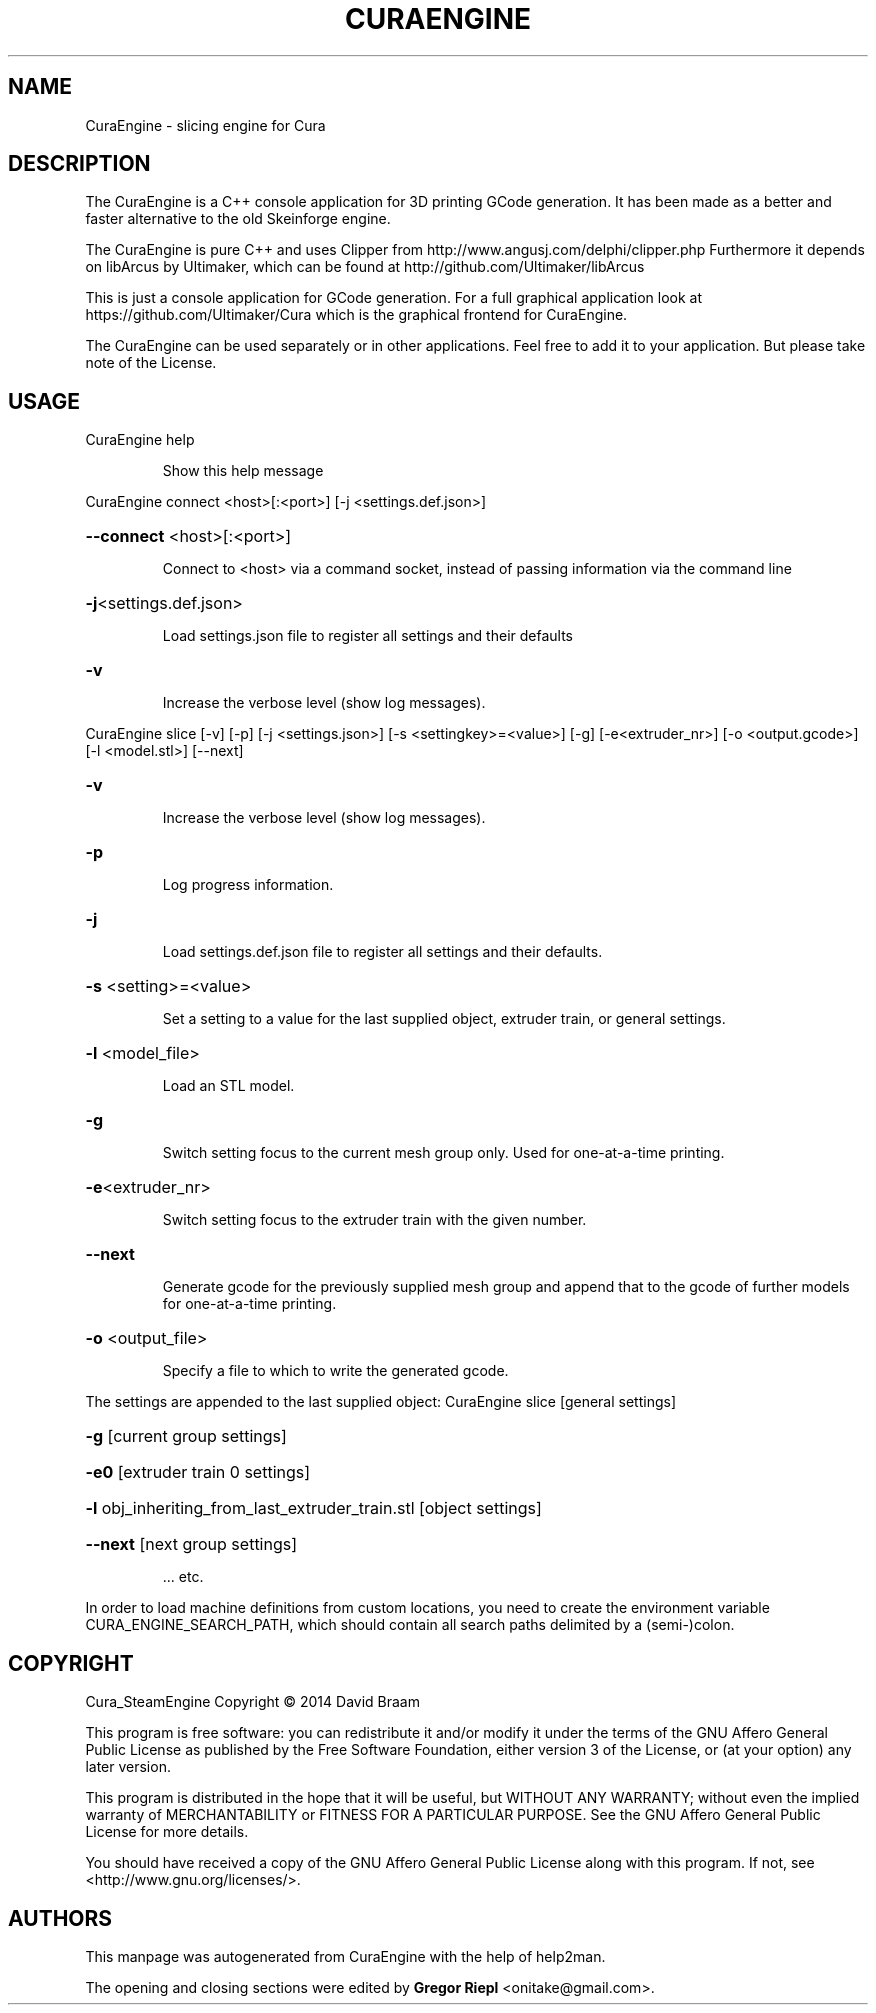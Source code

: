 .\" DO NOT MODIFY THIS FILE!  It was generated by help2man 1.47.4.
.TH CURAENGINE "1" "March 2017" "CuraEngine" "User Commands"
.SH NAME
CuraEngine \- slicing engine for Cura
.SH DESCRIPTION
The CuraEngine is a C++ console application for 3D printing GCode generation. It has been made as a better and faster alternative to the old Skeinforge engine.
.PP
The CuraEngine is pure C++ and uses Clipper from http://www.angusj.com/delphi/clipper.php
Furthermore it depends on libArcus by Ultimaker, which can be found at http://github.com/Ultimaker/libArcus
.PP
This is just a console application for GCode generation. For a full graphical application look at https://github.com/Ultimaker/Cura which is the graphical frontend for CuraEngine.
.PP
The CuraEngine can be used separately or in other applications. Feel free to add it to your application. But please take note of the License.
.SH USAGE
CuraEngine help
.IP
Show this help message
.PP
CuraEngine connect <host>[:<port>] [\-j <settings.def.json>]
.HP
\fB\-\-connect\fR <host>[:<port>]
.IP
Connect to <host> via a command socket,
instead of passing information via the command line
.HP
\fB\-j\fR<settings.def.json>
.IP
Load settings.json file to register all settings and their defaults
.HP
\fB\-v\fR
.IP
Increase the verbose level (show log messages).
.PP
CuraEngine slice [\-v] [\-p] [\-j <settings.json>] [\-s <settingkey>=<value>] [\-g] [\-e<extruder_nr>] [\-o <output.gcode>] [\-l <model.stl>] [\-\-next]
.HP
\fB\-v\fR
.IP
Increase the verbose level (show log messages).
.HP
\fB\-p\fR
.IP
Log progress information.
.HP
\fB\-j\fR
.IP
Load settings.def.json file to register all settings and their defaults.
.HP
\fB\-s\fR <setting>=<value>
.IP
Set a setting to a value for the last supplied object,
extruder train, or general settings.
.HP
\fB\-l\fR <model_file>
.IP
Load an STL model.
.HP
\fB\-g\fR
.IP
Switch setting focus to the current mesh group only.
Used for one\-at\-a\-time printing.
.HP
\fB\-e\fR<extruder_nr>
.IP
Switch setting focus to the extruder train with the given number.
.HP
\fB\-\-next\fR
.IP
Generate gcode for the previously supplied mesh group and append that to
the gcode of further models for one\-at\-a\-time printing.
.HP
\fB\-o\fR <output_file>
.IP
Specify a file to which to write the generated gcode.
.PP
The settings are appended to the last supplied object:
CuraEngine slice [general settings]
.HP
\fB\-g\fR [current group settings]
.HP
\fB\-e0\fR [extruder train 0 settings]
.HP
\fB\-l\fR obj_inheriting_from_last_extruder_train.stl [object settings]
.HP
\fB\-\-next\fR [next group settings]
.IP
\&... etc.
.PP
In order to load machine definitions from custom locations, you need to create the environment variable CURA_ENGINE_SEARCH_PATH, which should contain all search paths delimited by a (semi\-)colon.
.SH COPYRIGHT
Cura_SteamEngine
Copyright \(co 2014 David Braam
.PP
This program is free software: you can redistribute it and/or modify
it under the terms of the GNU Affero General Public License as published by
the Free Software Foundation, either version 3 of the License, or
(at your option) any later version.
.PP
This program is distributed in the hope that it will be useful,
but WITHOUT ANY WARRANTY; without even the implied warranty of
MERCHANTABILITY or FITNESS FOR A PARTICULAR PURPOSE.  See the
GNU Affero General Public License for more details.
.PP
You should have received a copy of the GNU Affero General Public License
along with this program.  If not, see <http://www.gnu.org/licenses/>.
.SH AUTHORS
This manpage was autogenerated from CuraEngine with the help of help2man.
.PP
The opening and closing sections were edited by \fBGregor Riepl\fR <\&onitake@gmail\&.com\&>.